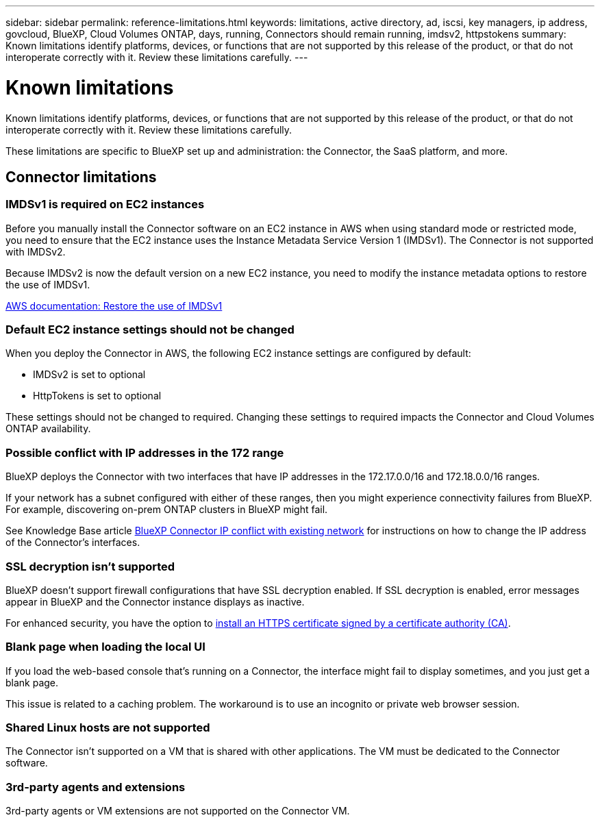 ---
sidebar: sidebar
permalink: reference-limitations.html
keywords: limitations, active directory, ad, iscsi, key managers, ip address, govcloud, BlueXP, Cloud Volumes ONTAP, days, running, Connectors should remain running, imdsv2, httpstokens
summary: Known limitations identify platforms, devices, or functions that are not supported by this release of the product, or that do not interoperate correctly with it. Review these limitations carefully.
---

= Known limitations
:hardbreaks:
:nofooter:
:icons: font
:linkattrs:
:imagesdir: ./media/

[.lead]
Known limitations identify platforms, devices, or functions that are not supported by this release of the product, or that do not interoperate correctly with it. Review these limitations carefully.

These limitations are specific to BlueXP set up and administration: the Connector, the SaaS platform, and more.

== Connector limitations

=== IMDSv1 is required on EC2 instances

Before you manually install the Connector software on an EC2 instance in AWS when using standard mode or restricted mode, you need to ensure that the EC2 instance uses the Instance Metadata Service Version 1 (IMDSv1). The Connector is not supported with IMDSv2.

Because IMDSv2 is now the default version on a new EC2 instance, you need to modify the instance metadata options to restore the use of IMDSv1.

https://docs.aws.amazon.com/AWSEC2/latest/UserGuide/configuring-IMDS-existing-instances.html#modify-restore-IMDSv1[AWS documentation: Restore the use of IMDSv1^]

=== Default EC2 instance settings should not be changed

When you deploy the Connector in AWS, the following EC2 instance settings are configured by default:

* IMDSv2 is set to optional
* HttpTokens is set to optional

These settings should not be changed to required. Changing these settings to required impacts the Connector and Cloud Volumes ONTAP availability.

=== Possible conflict with IP addresses in the 172 range

BlueXP deploys the Connector with two interfaces that have IP addresses in the 172.17.0.0/16 and 172.18.0.0/16 ranges.

If your network has a subnet configured with either of these ranges, then you might experience connectivity failures from BlueXP. For example, discovering on-prem ONTAP clusters in BlueXP might fail.

See Knowledge Base article link:https://kb.netapp.com/Advice_and_Troubleshooting/Cloud_Services/Cloud_Manager/Cloud_Manager_shows_inactive_as_Connector_IP_range_in_172.x.x.x_conflict_with_docker_network[BlueXP Connector IP conflict with existing network] for instructions on how to change the IP address of the Connector’s interfaces.

//Reference link:https://jira.ngage.netapp.com/browse/KDA-1546[KDA JIRA-1546]

=== SSL decryption isn't supported

BlueXP doesn't support firewall configurations that have SSL decryption enabled. If SSL decryption is enabled, error messages appear in BlueXP and the Connector instance displays as inactive.

For enhanced security, you have the option to link:task-installing-https-cert.html[install an HTTPS certificate signed by a certificate authority (CA)].

=== Blank page when loading the local UI

If you load the web-based console that's running on a Connector, the interface might fail to display sometimes, and you just get a blank page.

This issue is related to a caching problem. The workaround is to use an incognito or private web browser session.

=== Shared Linux hosts are not supported

The Connector isn't supported on a VM that is shared with other applications. The VM must be dedicated to the Connector software.

=== 3rd-party agents and extensions

3rd-party agents or VM extensions are not supported on the Connector VM.